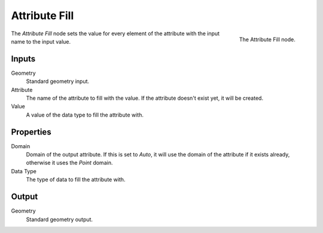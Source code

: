 .. index:: Geometry Nodes; Attribute Fill
.. _bpy.types.GeometryNodeAttributeFill:

**************
Attribute Fill
**************

.. figure:: /images/modeling_geometry-nodes_attribute_attribute-fill_node.png
   :align: right
   :width: 200px

   The Attribute Fill node.

The *Attribute Fill* node sets the value for every element of the attribute
with the input name to the input value.


Inputs
======

Geometry
   Standard geometry input.

Attribute
   The name of the attribute to fill with the value.
   If the attribute doesn't exist yet, it will be created.

Value
   A value of the data type to fill the attribute with.


Properties
==========

Domain
   Domain of the output attribute. If this is set to *Auto*, it will use the domain
   of the attribute if it exists already, otherwise it uses the *Point* domain.

Data Type
   The type of data to fill the attribute with.


Output
======

Geometry
   Standard geometry output.
